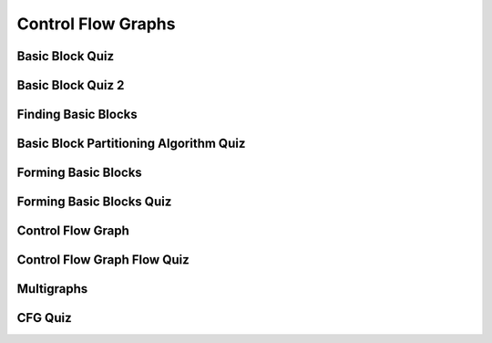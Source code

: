 Control Flow Graphs
===================

Basic Block Quiz
----------------

.. image:: https://dl.dropbox.com/s/9pav2ygy77mepje/Screenshot%202017-07-02%2020.10.27.png?dl=0
   :align: center
   :height: 300
   :width: 450


Basic Block Quiz 2
------------------

.. image:: https://dl.dropbox.com/s/iz9camfcx0kjxnt/Screenshot%202017-07-02%2020.13.14.png?dl=0
   :align: center
   :height: 300
   :width: 450


Finding Basic Blocks
--------------------

.. image:: https://dl.dropbox.com/s/jzu92aljamt8luo/Screenshot%202017-07-02%2020.17.43.png?dl=0
   :align: center
   :height: 300
   :width: 450


Basic Block Partitioning Algorithm Quiz
---------------------------------------

.. image:: https://dl.dropbox.com/s/x9z2yfe5e0w3n7l/Screenshot%202017-07-02%2020.20.20.png?dl=0
   :align: center
   :height: 300
   :width: 450


Forming Basic Blocks
--------------------

.. image:: https://dl.dropbox.com/s/07ij3vgyhks080y/Screenshot%202017-07-02%2020.21.43.png?dl=0
   :align: center
   :height: 300
   :width: 450

Forming Basic Blocks Quiz
-------------------------

.. image:: https://dl.dropbox.com/s/8hywch4s8q27p99/Screenshot%202017-07-02%2020.23.36.png?dl=0
   :align: center
   :height: 300
   :width: 450

Control Flow Graph
------------------

.. image:: https://dl.dropbox.com/s/adg4ndfjyjka5sw/Screenshot%202017-07-02%2020.25.11.png?dl=0
   :align: center
   :height: 300
   :width: 450

.. image:: https://dl.dropbox.com/s/t4wzztvzvbdfch8/Screenshot%202017-07-02%2020.26.37.png?dl=0
   :align: center
   :height: 300
   :width: 450

.. image:: https://dl.dropbox.com/s/461dhtf7usu2uvo/Screenshot%202017-07-02%2020.27.29.png?dl=0
   :align: center
   :height: 300
   :width: 450

.. image:: https://dl.dropbox.com/s/k9zlhtz6s22v67b/Screenshot%202017-07-02%2020.28.57.png?dl=0
   :align: center
   :height: 300
   :width: 450

Control Flow Graph Flow Quiz
----------------------------

.. image:: https://dl.dropbox.com/s/na016h9vlefivyv/Screenshot%202017-07-02%2020.34.38.png?dl=0
   :align: center
   :height: 300
   :width: 450

Multigraphs
-----------

.. image:: https://dl.dropbox.com/s/g9bqqjll3yog1li/Screenshot%202017-07-02%2020.35.37.png?dl=0
   :align: center
   :height: 300
   :width: 450

.. image:: https://dl.dropbox.com/s/3uxhf7nnypj8n3o/Screenshot%202017-07-02%2020.36.05.png?dl=0
   :align: center
   :height: 300
   :width: 450


CFG Quiz
--------

.. image:: https://dl.dropbox.com/s/n4zrkxy67weyu8b/Screenshot%202017-07-02%2020.38.08.png?dl=0
   :align: center
   :height: 300
   :width: 450

